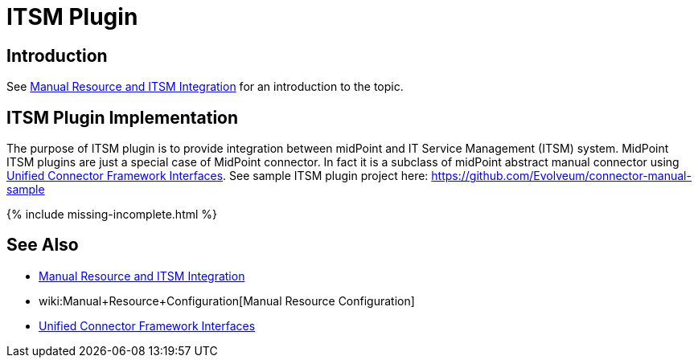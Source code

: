 = ITSM Plugin
:page-wiki-name: ITSM Plugin
:page-wiki-id: 24085917
:page-wiki-metadata-create-user: semancik
:page-wiki-metadata-create-date: 2017-04-24T14:15:18.845+02:00
:page-wiki-metadata-modify-user: semancik
:page-wiki-metadata-modify-date: 2019-09-25T15:23:15.103+02:00
:page-since: "3.6"
:page-experimental: true
:page-upkeep-status: green

== Introduction

See xref:/midpoint/reference/resources/manual/[Manual Resource and ITSM Integration] for an introduction to the topic.


== ITSM Plugin Implementation

The purpose of ITSM plugin is to provide integration between midPoint and IT Service Management (ITSM) system.
MidPoint ITSM plugins are just a special case of MidPoint connector.
In fact it is a subclass of midPoint abstract manual connector using xref:/midpoint/architecture/archive/subsystems/provisioning/ucf/interfaces/[Unified Connector Framework Interfaces]. See sample ITSM plugin project here: link:https://github.com/Evolveum/connector-manual-sample[https://github.com/Evolveum/connector-manual-sample]

++++
{% include missing-incomplete.html %}
++++

== See Also

* xref:/midpoint/reference/resources/manual/[Manual Resource and ITSM Integration]

* wiki:Manual+Resource+Configuration[Manual Resource Configuration]

* xref:/midpoint/architecture/archive/subsystems/provisioning/ucf/interfaces/[Unified Connector Framework Interfaces]